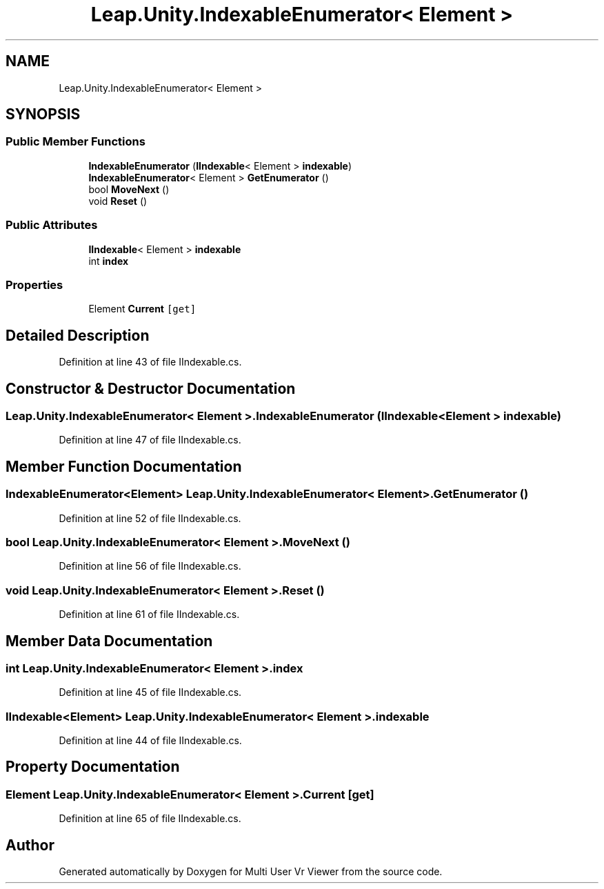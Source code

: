 .TH "Leap.Unity.IndexableEnumerator< Element >" 3 "Sat Jul 20 2019" "Version https://github.com/Saurabhbagh/Multi-User-VR-Viewer--10th-July/" "Multi User Vr Viewer" \" -*- nroff -*-
.ad l
.nh
.SH NAME
Leap.Unity.IndexableEnumerator< Element >
.SH SYNOPSIS
.br
.PP
.SS "Public Member Functions"

.in +1c
.ti -1c
.RI "\fBIndexableEnumerator\fP (\fBIIndexable\fP< Element > \fBindexable\fP)"
.br
.ti -1c
.RI "\fBIndexableEnumerator\fP< Element > \fBGetEnumerator\fP ()"
.br
.ti -1c
.RI "bool \fBMoveNext\fP ()"
.br
.ti -1c
.RI "void \fBReset\fP ()"
.br
.in -1c
.SS "Public Attributes"

.in +1c
.ti -1c
.RI "\fBIIndexable\fP< Element > \fBindexable\fP"
.br
.ti -1c
.RI "int \fBindex\fP"
.br
.in -1c
.SS "Properties"

.in +1c
.ti -1c
.RI "Element \fBCurrent\fP\fC [get]\fP"
.br
.in -1c
.SH "Detailed Description"
.PP 
Definition at line 43 of file IIndexable\&.cs\&.
.SH "Constructor & Destructor Documentation"
.PP 
.SS "\fBLeap\&.Unity\&.IndexableEnumerator\fP< Element >\&.\fBIndexableEnumerator\fP (\fBIIndexable\fP< Element > indexable)"

.PP
Definition at line 47 of file IIndexable\&.cs\&.
.SH "Member Function Documentation"
.PP 
.SS "\fBIndexableEnumerator\fP<Element> \fBLeap\&.Unity\&.IndexableEnumerator\fP< Element >\&.GetEnumerator ()"

.PP
Definition at line 52 of file IIndexable\&.cs\&.
.SS "bool \fBLeap\&.Unity\&.IndexableEnumerator\fP< Element >\&.MoveNext ()"

.PP
Definition at line 56 of file IIndexable\&.cs\&.
.SS "void \fBLeap\&.Unity\&.IndexableEnumerator\fP< Element >\&.Reset ()"

.PP
Definition at line 61 of file IIndexable\&.cs\&.
.SH "Member Data Documentation"
.PP 
.SS "int \fBLeap\&.Unity\&.IndexableEnumerator\fP< Element >\&.index"

.PP
Definition at line 45 of file IIndexable\&.cs\&.
.SS "\fBIIndexable\fP<Element> \fBLeap\&.Unity\&.IndexableEnumerator\fP< Element >\&.indexable"

.PP
Definition at line 44 of file IIndexable\&.cs\&.
.SH "Property Documentation"
.PP 
.SS "Element \fBLeap\&.Unity\&.IndexableEnumerator\fP< Element >\&.Current\fC [get]\fP"

.PP
Definition at line 65 of file IIndexable\&.cs\&.

.SH "Author"
.PP 
Generated automatically by Doxygen for Multi User Vr Viewer from the source code\&.
